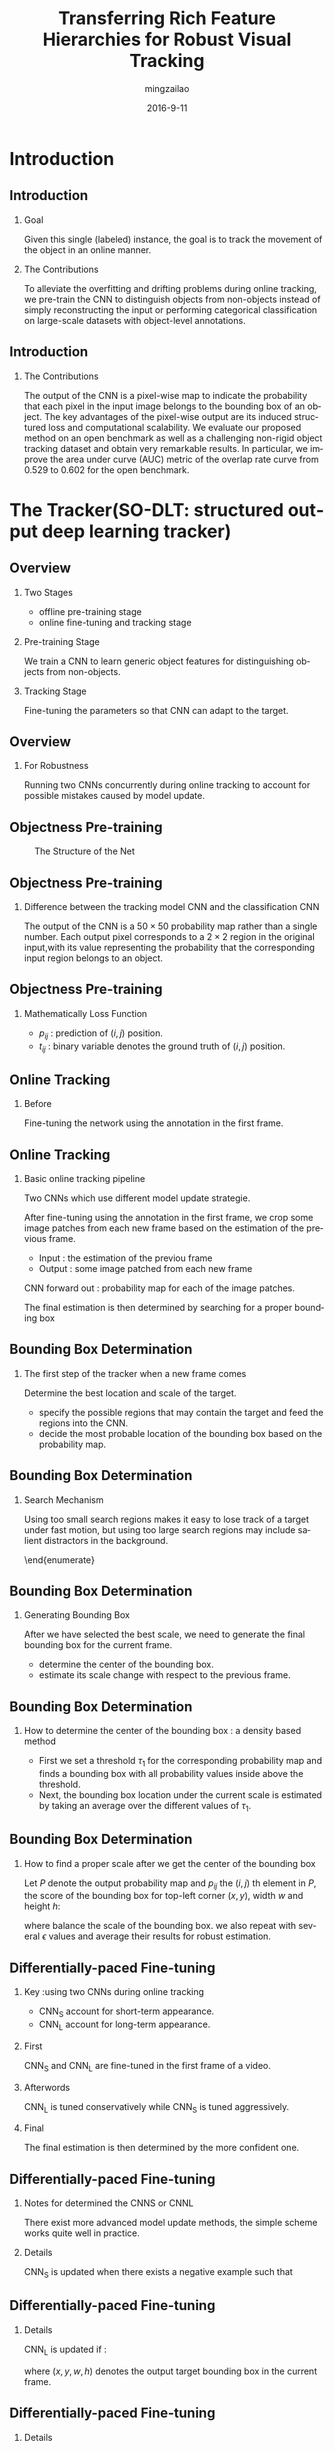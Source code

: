 #+TITLE:     Transferring Rich Feature Hierarchies for Robust Visual Tracking
#+AUTHOR:    mingzailao
#+EMAIL:     mingzailao@126.com
#+DATE:      2016-9-11
#+KEYWORDS:  Deep Learning, Tracking, CNN
#+LANGUAGE:  en


#+STARTUP: beamer
#+STARTUP: oddeven

#+LaTeX_CLASS: beamer
#+LaTeX_CLASS_OPTIONS: [bigger]

#+BEAMER_THEME: Darmstadt

#+OPTIONS:   H:2 toc:t
#+SELECT_TAGS: export
#+EXCLUDE_TAGS: noexport
#+COLUMNS: %20ITEM %13BEAMER_env(Env) %6BEAMER_envargs(Args) %4BEAMER_col(Col) %7BEAMER_extra(Extra)

* Introduction
** Introduction
*** Goal
Given this single (labeled) instance, the goal is to track the movement of the object in an online manner.
*** The Contributions
To alleviate the overfitting and drifting problems during online tracking, we pre-train the CNN to distinguish objects from non-objects instead of simply reconstructing the input or performing categorical classification on large-scale datasets with object-level annotations.
** Introduction
*** The Contributions
The output of the CNN is a pixel-wise map to indicate the probability that each pixel in the input image belongs to the bounding box of an object. The key advantages of the pixel-wise output are its induced structured loss and computational scalability.
We evaluate our proposed method on an open benchmark as well as a challenging non-rigid object tracking dataset and obtain very remarkable results. In particular, we improve the area under curve (AUC) metric of the overlap rate curve from 0.529 to 0.602 for the open benchmark.

* The Tracker(SO-DLT: structured output deep learning tracker)
** Overview
*** Two Stages
- offline pre-training stage
- online fine-tuning and tracking stage
*** Pre-training Stage
We train a CNN to learn generic object features for distinguishing objects from non-objects.
*** Tracking Stage
Fine-tuning the parameters so that CNN can adapt to the target.
** Overview
*** For Robustness
Running two CNNs concurrently during online tracking to account for possible mistakes caused by model update.
** Objectness Pre-training

#+CAPTION: The Structure of the Net
#+NAME: Structure
#+ATTR_LATEX: :width 10cm :float t
#+ATTR_HTML: :width 500px
[[./images/Nets.png]]

** Objectness Pre-training
*** Difference between the tracking model CNN and the classification CNN
The output of the CNN is a $50 \times 50$ probability map rather than a single number. Each output pixel corresponds to a
$2\times 2$ region in the original input,with its value representing the probability that the corresponding input region belongs to an object.
** Objectness Pre-training
*** Mathematically Loss Function
\begin{equation}
\label{eq:1}
\min_{p_{ij}}\sum_{i=1}^{50}\sum_{j=1}^{50}-(1-t_{ij})\log (1-p_{ij})-t_{ij}\log (p_{ij})
\end{equation}
- $p_{ij}$ : prediction of $(i, j)$ position.
- $t_{ij}$ : binary variable denotes the ground truth of $(i,j)$ position.
** Online Tracking
*** Before
Fine-tuning the network using the annotation in the first frame.
** Online Tracking
*** Basic online tracking pipeline
Two CNNs which use different model update strategie.

After fine-tuning using the annotation in the first frame, we crop some image patches from each new frame based on the estimation of the previous frame.
- Input : the estimation of the previou frame
- Output : some image patched from each new frame
CNN forward out : probability map for each of the image patches.

The final estimation is then determined by searching for a proper bounding box
** Bounding Box Determination
*** The first step of the tracker when a new frame comes
Determine the best location and scale of the target.
- specify the possible regions that may contain the target and feed the regions into the CNN.
- decide the most probable location of the bounding box based on the probability map.
** Bounding Box Determination
*** Search Mechanism
Using too small search regions makes it easy to lose track of a target under fast motion, but using too large search regions may include salient distractors in the background.
\begin{enumerate}
\item First, all the cropped regions are centered at the estimation of the previous frame.
\item Then, we start searching with the smallest scale.
\begin{enumerate}
\item If the sum over the output probability map is below a
threshold, then we proceed to the next larger scale.
\item If we cannot find the object in all scales, we report that
the target is missing.
\end{enumerate}

\end{enumerate}
** Bounding Box Determination
*** Generating Bounding Box
After we have selected the best scale, we need to generate the final bounding box for the current frame.
- determine the center of the bounding box.
- estimate its scale change with respect to the previous frame.
** Bounding Box Determination
*** How to determine the center of the bounding box : a density based method
- First we set a threshold $\tau_1$ for the corresponding probability map and finds a bounding box with all probability values inside above the threshold.
- Next, the bounding box location under the current scale is estimated by taking an average over the different values of $\tau_1$.
** Bounding Box Determination
*** How to find a proper scale after we get the center of the bounding box
Let $P$ denote the output probability map and $p_{ij}$ the $(i,j)$ th element in $P$, the score of the bounding box for top-left corner $(x, y)$, width $w$ and height $h$:

\begin{equation}
\label{eq:2}
c=\sum_{i=x}^{x+w-1}\sum_{j=y}^{y+h-1}(p_{ij}-\epsilon)\cdot w\cdot h
\end{equation}

where balance the scale of the bounding box. we also repeat with several $\epsilon$ values and average their results for robust estimation.
** Differentially-paced Fine-tuning
*** Key :using two CNNs during online tracking
- CNN_S account for short-term appearance.
- CNN_L account for long-term appearance.
*** First
CNN_S and CNN_L are fine-tuned in the first frame of a video.
*** Afterwords
CNN_L is tuned conservatively while CNN_S is tuned aggressively.
*** Final
The final estimation is then determined by the more confident one.
** Differentially-paced Fine-tuning
*** Notes for determined the CNNS or CNNL
There exist more advanced model update methods, the simple
scheme works quite well in practice.
*** Details
CNN_S is updated when there exists a negative example such
that
\begin{equation}
\label{eq:3}
\sum_{i=1}^{50}\sum_{j=1}^{50}p_{ij}>\tau_2
\end{equation}
** Differentially-paced Fine-tuning
*** Details
CNN_L is updated if :

\begin{equation}
\label{eq:4}
\sum_{i=x}^{x+w-1}\sum_{j=y}^{y+h-1}p_{ij}>\tau_3\cdot w\cdot h
\end{equation}
where $(x,y,w,h)$ denotes the output target bounding box in the current frame.
** Differentially-paced Fine-tuning
*** Details
In each update, we need to collect both positive and negative examples.
- For positive examples, we sample them in four scales based on the estimation of the previous frame, Random translation is also introduced to eliminate the learning bias to the center location.
- For negative examples, we crop eight non-overlapping bounding boxes around the target in different directions in two scales

* Experiments
** Implementation Details
*** For a Pre-training of CNN
- Start with a learning rate of $10^{−7}$ with momentum $0.9$ and decrease the learning rate once every $5$ epochs. We train for about $15$ epochs in total.
- To alleviate overfitting, a weight decay of $5\times 10^{-4}$ is used for each layer and the first fully connected layer is regularized with a dropout rate of $0.5$.
** Implementation Details
*** For Fine-tuning
- we use a larger learning rate of $2\times 10^{-7}$ with a smaller momentum of $0.5$.
- For the first frame, we fine-tune each CNN for $20$ iterations.
- For subsequent frames, we only fine-tune for one iteration.
** Implementation Details
*** Others
- $\tau_1$ ranges from 0.1 to 0.7 with a step size 0.05.
- $\tau_2$ (the threshold of sum of confidence for negative examples) :100.
- $\tau_3$ (the threshold for CNNL) :0.8
- $\epsilon$ (the normalized constant for searching proper scales) range from 0.55 to 0.6 with a step size of 0.025.

